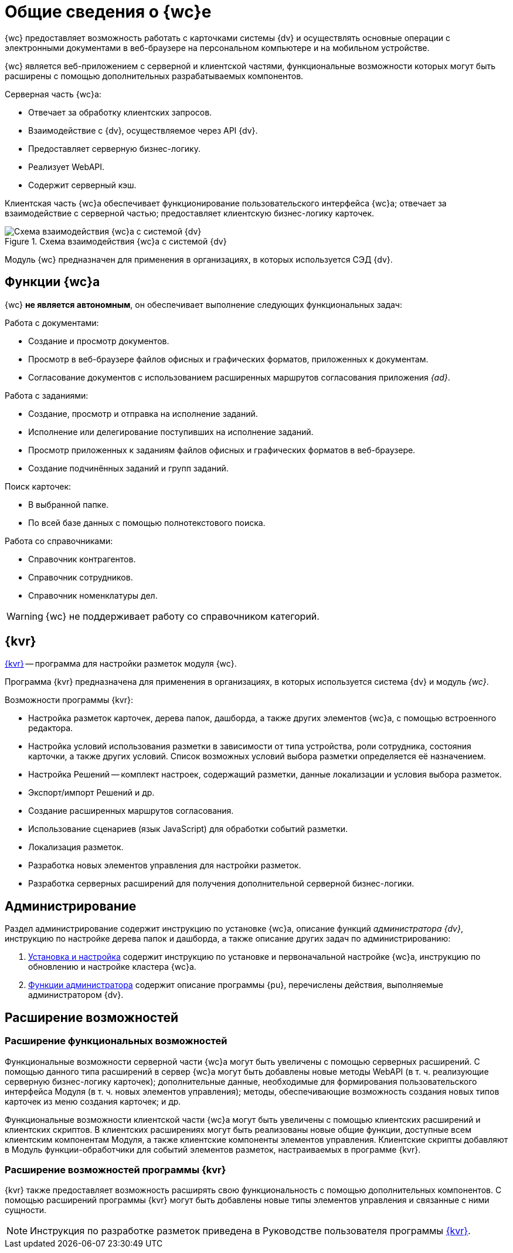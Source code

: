 = Общие сведения о {wc}е

// tag::info[]
{wc} предоставляет возможность работать с карточками системы {dv} и осуществлять основные операции с электронными документами в веб-браузере на персональном компьютере и на мобильном устройстве.

{wc} является веб-приложением с серверной и клиентской частями, функциональные возможности которых могут быть расширены с помощью дополнительных разрабатываемых компонентов.

.Серверная часть {wc}а:
* Отвечает за обработку клиентских запросов.
* Взаимодействие с {dv}, осуществляемое через API {dv}.
* Предоставляет серверную бизнес-логику.
* Реализует WebAPI.
* Содержит серверный кэш.

Клиентская часть {wc}а обеспечивает функционирование пользовательского интерфейса {wc}а; отвечает за взаимодействие с серверной частью; предоставляет клиентскую бизнес-логику карточек.

.Схема взаимодействия {wc}а с системой {dv}
image::webclient::web-client-archive.png[Схема взаимодействия {wc}а с системой {dv}]

Модуль {wc} предназначен для применения в организациях, в которых используется СЭД {dv}.
// end::info[]

== Функции {wc}а

{wc} *не является автономным*, он обеспечивает выполнение следующих функциональных задач:

.Работа с документами:
* Создание и просмотр документов.
* Просмотр в веб-браузере файлов офисных и графических форматов, приложенных к документам.
* Согласование документов с использованием расширенных маршрутов согласования приложения _{ad}_.

.Работа с заданиями:
* Создание, просмотр и отправка на исполнение заданий.
* Исполнение или делегирование поступивших на исполнение заданий.
* Просмотр приложенных к заданиям файлов офисных и графических форматов в веб-браузере.
* Создание подчинённых заданий и групп заданий.

.Поиск карточек:
* В выбранной папке.
* По всей базе данных с помощью полнотекстового поиска.

.Работа со справочниками:
* Справочник контрагентов.
* Справочник сотрудников.
* Справочник номенклатуры дел.
// * Справочник полномочий.

WARNING: {wc} не поддерживает работу со справочником категорий.

[#layouts]
== {kvr}

xref:layouts:info-install.adoc[{kvr}] -- программа для настройки разметок модуля {wc}.

Программа {kvr} предназначена для применения в организациях, в которых используется система {dv} и модуль _{wc}_.

.Возможности программы {kvr}:
* Настройка разметок карточек, дерева папок, дашборда, а также других элементов {wc}а, с помощью встроенного редактора.
* Настройка условий использования разметки в зависимости от типа устройства, роли сотрудника, состояния карточки, а также других условий. Список возможных условий выбора разметки определяется её назначением.
* Настройка Решений -- комплект настроек, содержащий разметки, данные локализации и условия выбора разметок.
* Экспорт/импорт Решений и др.
* Создание расширенных маршрутов согласования.
* Использование сценариев (язык JavaScript) для обработки событий разметки.
* Локализация разметок.
* Разработка новых элементов управления для настройки разметок.
* Разработка серверных расширений для получения дополнительной серверной бизнес-логики.

== Администрирование

Раздел администрирование содержит инструкцию по установке {wc}а, описание функций _администратора {dv}_, инструкцию по настройке дерева папок и дашборда, а также описание других задач по администрированию:

. xref:admin:install.adoc[Установка и настройка] содержит инструкцию по установке и первоначальной настройке {wc}а, инструкцию по обновлению и настройке кластера {wc}а.
. xref:admin:admin-functions.adoc[Функции администратора] содержит описание программы {pu}, перечислены действия, выполняемые администратором {dv}.

== Расширение возможностей

// инклуд тега не работает, если нет лишней строки
// tag::info[]

=== Расширение функциональных возможностей

Функциональные возможности серверной части {wc}а могут быть увеличены с помощью серверных расширений. С помощью данного типа расширений в сервер {wc}а могут быть добавлены новые методы WebAPI (в т. ч. реализующие серверную бизнес-логику карточек); дополнительные данные, необходимые для формирования пользовательского интерфейса Модуля (в т. ч. новых элементов управления); методы, обеспечивающие возможность создания новых типов карточек из меню создания карточек; и др.

Функциональные возможности клиентской части {wc}а могут быть увеличены с помощью клиентских расширений и клиентских скриптов. В клиентских расширениях могут быть реализованы новые общие функции, доступные всем клиентским компонентам Модуля, а также клиентские компоненты элементов управления. Клиентские скрипты добавляют в Модуль функции-обработчики для событий элементов разметок, настраиваемых в программе {kvr}.

=== Расширение возможностей программы {kvr}

{kvr} также предоставляет возможность расширять свою функциональность с помощью дополнительных компонентов. С помощью расширений программы {kvr} могут быть добавлены новые типы элементов управления и связанные с ними сущности.

NOTE: Инструкция по разработке разметок приведена в Руководстве пользователя программы xref:webclient:layouts:guide-general.adoc[{kvr}].
// end::info[]
